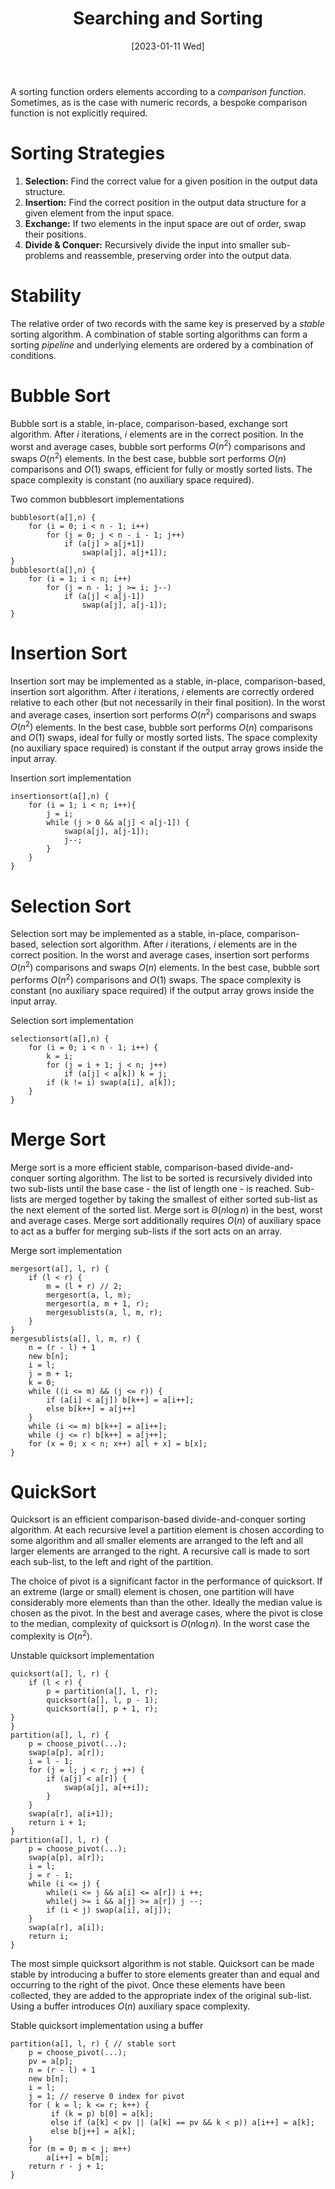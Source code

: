 #+TITLE: Searching and Sorting
#+DATE: [2023-01-11 Wed] 

A sorting function orders elements according to a /comparison function/. Sometimes, as is the case with numeric records, a bespoke comparison function is not explicitly required.

* Sorting Strategies

1. *Selection:* Find the correct value for a given position in the output data structure.
2. *Insertion:* Find the correct position in the output data structure for a given element from the input space.
3. *Exchange:* If two elements in the input space are out of order, swap their positions.
3. *Divide & Conquer:* Recursively divide the input into smaller sub-problems and reassemble, preserving order into the output data.

* Stability

The relative order of two records with the same key is preserved by a /stable/ sorting algorithm. A combination of stable sorting algorithms can form a sorting /pipeline/ and underlying elements are ordered by a combination of conditions.

* Bubble Sort

Bubble sort is a stable, in-place, comparison-based, exchange sort algorithm. After $i$ iterations, $i$ elements are in the correct position. In the worst and average cases, bubble sort performs $O(n^2)$ comparisons and swaps $O(n^2)$ elements. In the best case, bubble sort performs $O(n)$ comparisons and $O(1)$ swaps, efficient for fully or mostly sorted lists. The space complexity is constant (no auxiliary space required).

#+ATTR_LATEX: :float t :placement [H]
#+CAPTION: Two common bubblesort implementations
#+begin_src text
bubblesort(a[],n) {
    for (i = 0; i < n - 1; i++)
        for (j = 0; j < n - i - 1; j++)
            if (a[j] > a[j+1])
                swap(a[j], a[j+1]);
}
bubblesort(a[],n) {
    for (i = 1; i < n; i++)
        for (j = n - 1; j >= i; j--)
            if (a[j] < a[j-1])
                swap(a[j], a[j-1]);
}
#+end_src
          
* Insertion Sort

Insertion sort may be implemented as a stable, in-place, comparison-based, insertion sort algorithm. After $i$ iterations, $i$ elements are correctly ordered relative to each other (but not necessarily in their final position). In the worst and average cases, insertion sort performs $O(n^2)$ comparisons and swaps $O(n^2)$ elements. In the best case, bubble sort performs $O(n)$ comparisons and $O(1)$ swaps, ideal for fully or mostly sorted lists. The space complexity (no auxiliary space required) is constant if the output array grows inside the input array.

#+ATTR_LATEX: :float t :placement [H]
#+CAPTION: Insertion sort implementation
#+begin_src text
insertionsort(a[],n) {
    for (i = 1; i < n; i++){
        j = i;
        while (j > 0 && a[j] < a[j-1]) {
            swap(a[j], a[j-1]);
            j--;
        }
    }
}
#+end_src

* Selection Sort

Selection sort may be implemented as a stable, in-place, comparison-based, selection sort algorithm. After $i$ iterations, $i$ elements are in the correct position. In the worst and average cases, insertion sort performs $O(n^2)$ comparisons and swaps $O(n)$ elements. In the best case, bubble sort performs $O(n^2)$ comparisons and $O(1)$ swaps. The space complexity is constant (no auxiliary space required) if the output array grows inside the input array.

#+ATTR_LATEX: :float t :placement [H]
#+CAPTION: Selection sort implementation
#+begin_src text
selectionsort(a[],n) {
    for (i = 0; i < n - 1; i++) {
        k = i;
        for (j = i + 1; j < n; j++)
            if (a[j] < a[k]) k = j;
        if (k != i) swap(a[i], a[k]);
    }
}
#+end_src

* Merge Sort

Merge sort is a more efficient stable, comparison-based divide-and-conquer sorting algorithm. The list to be sorted is recursively divided into two sub-lists until the base case - the list of length one - is reached. Sub-lists are merged together by taking the smallest of either sorted sub-list as the next element of the sorted list. Merge sort is $\Theta(n \log n)$ in the best, worst and average cases. Merge sort additionally requires $O(n)$ of auxiliary space to act as a buffer for merging sub-lists if the sort acts on an array.

#+ATTR_LATEX: :float t :placement [H]
#+CAPTION: Merge sort implementation
#+begin_src text
mergesort(a[], l, r) {
    if (l < r) {
        m = (l + r) // 2;
        mergesort(a, l, m);
        mergesort(a, m + 1, r);
        mergesublists(a, l, m, r);
    }
}
mergesublists(a[], l, m, r) {
    n = (r - l) + 1
    new b[n];
    i = l;
    j = m + 1;
    k = 0;
    while ((i <= m) && (j <= r)) {
        if (a[i] < a[j]) b[k++] = a[i++];
        else b[k++] = a[j++]
    }
    while (i <= m) b[k++] = a[i++];
    while (j <= r) b[k++] = a[j++];
    for (x = 0; x < n; x++) a[l + x] = b[x];
}
#+end_src

* QuickSort

Quicksort is an efficient comparison-based divide-and-conquer sorting algorithm. At each recursive level a partition element is chosen according to some algorithm and all smaller elements are arranged to the left and all larger elements are arranged to the right. A recursive call is made to sort each sub-list, to the left and right of the partition.

The choice of pivot is a significant factor in the performance of quicksort. If an extreme (large or small) element is chosen, one partition will have considerably more elements than than the other. Ideally the median value is chosen as the pivot. In the best and average cases, where the pivot is close to the median, complexity of quicksort is $O(n \log n)$. In the worst case the complexity is $O(n^2)$.

#+ATTR_LATEX: :float t :placement [H]
#+CAPTION: Unstable quicksort implementation
#+begin_src text
quicksort(a[], l, r) {
    if (l < r) {
        p = partition(a[], l, r);
        quicksort(a[], l, p - 1);
        quicksort(a[], p + 1, r);
}
}
partition(a[], l, r) {
    p = choose_pivot(...);
    swap(a[p], a[r]);
    i = l - 1;
    for (j = l; j < r; j ++) {
        if (a[j] < a[r]) {
            swap(a[j], a[++i]);
        }
    }
    swap(a[r], a[i+1]);
    return i + 1;
}
partition(a[], l, r) {
    p = choose_pivot(...);
    swap(a[p], a[r]);
    i = l;
    j = r - 1;
    while (i <= j) {
        while(i <= j && a[i] <= a[r]) i ++;
        while(j >= i && a[j] >= a[r]) j --;
        if (i < j) swap(a[i], a[j]);
    }
    swap(a[r], a[i]);
    return i;
}
#+end_src

The most simple quicksort algorithm is not stable. Quicksort can be made stable by introducing a buffer to store elements greater than and equal and occurring to the right of the pivot. Once these elements have been collected, they are added to the appropriate index of the original sub-list. Using a buffer introduces $O(n)$ auxiliary space complexity.

#+ATTR_LATEX: :float t :placement [H]
#+CAPTION: Stable quicksort implementation using a buffer
#+begin_src text
partition(a[], l, r) { // stable sort
    p = choose_pivot(...);
    pv = a[p];
    n = (r - l) + 1
    new b[n];
    i = l;
    j = 1; // reserve 0 index for pivot
    for ( k = l; k <= r; k++) {
         if (k = p) b[0] = a[k];
         else if (a[k] < pv || (a[k] == pv && k < p)) a[i++] = a[k];
         else b[j++] = a[k];
    }
    for (m = 0; m < j; m++)
        a[i++] = b[m];
    return r - j + 1;
}
#+end_src
